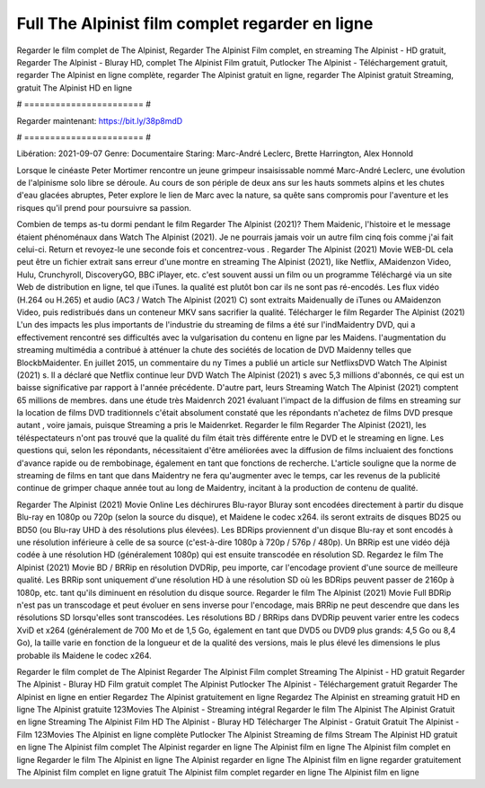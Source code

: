 Full The Alpinist film complet regarder en ligne
======================
Regarder le film complet de The Alpinist, Regarder The Alpinist Film complet, en streaming The Alpinist - HD gratuit, Regarder The Alpinist - Bluray HD, complet The Alpinist Film gratuit, Putlocker The Alpinist - Téléchargement gratuit, regarder The Alpinist en ligne complète, regarder The Alpinist gratuit en ligne, regarder The Alpinist gratuit Streaming, gratuit The Alpinist HD en ligne

# ======================= #

Regarder maintenant: https://bit.ly/38p8mdD

# ======================= #

Libération: 2021-09-07
Genre: Documentaire
Staring: Marc-André Leclerc, Brette Harrington, Alex Honnold

Lorsque le cinéaste Peter Mortimer rencontre un jeune grimpeur insaisissable nommé Marc-André Leclerc, une évolution de l'alpinisme solo libre se déroule. Au cours de son périple de deux ans sur les hauts sommets alpins et les chutes d'eau glacées abruptes, Peter explore le lien de Marc avec la nature, sa quête sans compromis pour l'aventure et les risques qu'il prend pour poursuivre sa passion.

Combien de temps as-tu dormi pendant le film Regarder The Alpinist (2021)? Them Maidenic, l'histoire et le message étaient phénoménaux dans Watch The Alpinist (2021). Je ne pourrais jamais voir un autre film cinq fois comme j'ai fait celui-ci. Return  et revoyez-le une seconde fois et concentrez-vous . Regarder The Alpinist (2021) Movie WEB-DL  cela peut être  un fichier extrait sans erreur d'une montre en streaming The Alpinist (2021),  like Netflix, AMaidenzon Video, Hulu, Crunchyroll, DiscoveryGO, BBC iPlayer, etc. c'est souvent  aussi un film ou un  programme Téléchargé via un site Web de distribution en ligne, tel que  iTunes.  la qualité  est plutôt bon car ils ne sont pas ré-encodés. Les flux vidéo (H.264 ou H.265) et audio (AC3 / Watch The Alpinist (2021) C) sont extraits Maidenually de iTunes ou AMaidenzon Video, puis redistribués dans un conteneur MKV sans sacrifier la qualité. Télécharger le film Regarder The Alpinist (2021) L'un des impacts les plus importants de l'industrie du streaming de films a été sur l'indMaidentry DVD, qui a effectivement rencontré ses difficultés avec la vulgarisation du contenu en ligne par les Maidens.  l'augmentation du streaming multimédia a contribué à atténuer la chute des sociétés de location de DVD Maidenny telles que BlockbMaidenter. En juillet 2015,  un commentaire  du ny  Times a publié un article sur NetflixsDVD Watch The Alpinist (2021) s. Il a déclaré que Netflix continue  leur DVD Watch The Alpinist (2021) s avec 5,3 millions d'abonnés, ce qui  est un  baisse significative par rapport à l'année précédente. D'autre part, leurs Streaming Watch The Alpinist (2021) comptent 65 millions de membres.  dans une étude très Maidenrch 2021 évaluant l'impact de la diffusion de films en streaming sur la location de films DVD traditionnels  c'était absolument constaté que les répondants n'achetez  de films DVD presque autant , voire jamais, puisque Streaming a  pris le Maidenrket. Regarder le film Regarder The Alpinist (2021), les téléspectateurs n'ont pas trouvé que la qualité du film était très différente entre le DVD et le streaming en ligne. Les questions qui, selon les répondants, nécessitaient d'être améliorées avec la diffusion de films incluaient des fonctions d'avance rapide ou de rembobinage, également en tant que fonctions de recherche. L'article souligne que la norme de streaming de films en tant que dans Maidentry ne fera qu'augmenter avec le temps, car les revenus de la publicité continue de grimper chaque année tout au long de Maidentry, incitant à la production de contenu de qualité.

Regarder The Alpinist (2021) Movie Online Les déchirures Blu-rayor Bluray sont encodées directement à partir du disque Blu-ray en 1080p ou 720p (selon la source du disque), et Maidene le codec x264. ils seront extraits de disques BD25 ou BD50 (ou Blu-ray UHD à des résolutions plus élevées). Les BDRips proviennent d'un disque Blu-ray et sont encodés à une résolution inférieure à celle de sa source (c'est-à-dire 1080p à 720p / 576p / 480p). Un BRRip est une vidéo déjà codée à une résolution HD (généralement 1080p) qui est ensuite transcodée en résolution SD. Regardez le film The Alpinist (2021) Movie BD / BRRip en résolution DVDRip, peu importe, car l'encodage provient d'une source de meilleure qualité. Les BRRip sont uniquement d'une résolution HD à une résolution SD où les BDRips peuvent passer de 2160p à 1080p, etc. tant qu'ils diminuent en résolution du disque source. Regarder le film The Alpinist (2021) Movie Full BDRip n'est pas un transcodage et peut évoluer en sens inverse pour l'encodage, mais BRRip ne peut descendre que dans les résolutions SD lorsqu'elles sont transcodées. Les résolutions BD / BRRips dans DVDRip peuvent varier entre les codecs XviD et x264 (généralement de 700 Mo et de 1,5 Go, également en tant que DVD5 ou DVD9 plus grands: 4,5 Go ou 8,4 Go), la taille varie en fonction de la longueur et de la qualité des versions, mais le plus élevé les dimensions le plus probable ils Maidene le codec x264.

Regarder le film complet de The Alpinist
Regarder The Alpinist Film complet
Streaming The Alpinist - HD gratuit
Regarder The Alpinist - Bluray HD
Film gratuit complet The Alpinist
Putlocker The Alpinist - Téléchargement gratuit
Regarder The Alpinist en ligne en entier
Regardez The Alpinist gratuitement en ligne
Regardez The Alpinist en streaming gratuit
HD en ligne The Alpinist gratuite
123Movies The Alpinist - Streaming intégral
Regarder le film The Alpinist
The Alpinist Gratuit en ligne
Streaming The Alpinist Film HD
The Alpinist - Bluray HD
Télécharger The Alpinist - Gratuit
Gratuit The Alpinist - Film
123Movies The Alpinist en ligne complète
Putlocker The Alpinist Streaming de films
Stream The Alpinist HD gratuit en ligne
The Alpinist film complet
The Alpinist regarder en ligne
The Alpinist film en ligne
The Alpinist film complet en ligne
Regarder le film The Alpinist en ligne
The Alpinist regarder en ligne
The Alpinist film en ligne regarder gratuitement
The Alpinist film complet en ligne gratuit
The Alpinist film complet regarder en ligne
The Alpinist film en ligne
